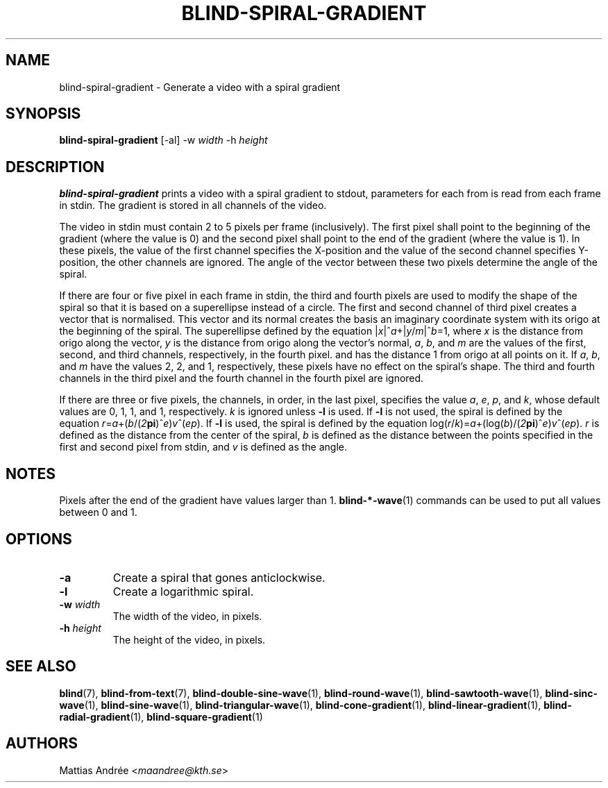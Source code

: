 .TH BLIND-SPIRAL-GRADIENT 1 blind
.SH NAME
blind-spiral-gradient - Generate a video with a spiral gradient
.SH SYNOPSIS
.B blind-spiral-gradient
[-al]
-w
.I width
-h
.I height
.SH DESCRIPTION
.B blind-spiral-gradient
prints a video with a spiral gradient to stdout,
parameters for each from is read from each frame
in stdin. The gradient is stored in all channels
of the video.
.P
The video in stdin must contain 2 to 5 pixels per
frame (inclusively). The first pixel shall point
to the beginning of the gradient (where the value
is 0) and the second pixel shall point to the end
of the gradient (where the value is 1). In these
pixels, the value of the first channel specifies
the X-position and the value of the second
channel specifies Y-position, the other channels
are ignored. The angle of the vector between these
two pixels determine the angle of the spiral.
.P
If there are four or five pixel in each frame in
stdin, the third and fourth pixels are used to
modify the shape of the spiral so that it is
based on a superellipse instead of a circle.
The first and second channel of third pixel creates
a vector that is normalised. This vector and its
normal creates the basis an imaginary coordinate
system with its origo at the beginning of the spiral.
The superellipse defined by the equation
.RI | x |^ a +| y / m |^ b =1,
where
.I x
is the distance from origo along the vector,
.I y
is the distance from origo along the vector's normal,
.IR a ,
.IR b ,
and
.I m
are the values of the first, second, and third
channels, respectively, in the fourth pixel. and has
the distance 1 from origo at all points on it. If
.IR a ,
.IR b ,
and
.I m
have the values 2, 2, and 1, respectively, these
pixels have no effect on the spiral's shape.
The third and fourth channels in the third pixel
and the fourth channel in the fourth pixel are
ignored.
.P
If there are three or five pixels, the channels,
in order, in the last pixel, specifies the value
.IR a ,
.IR e ,
.IR p ,
and
.IR k ,
whose default values are 0, 1, 1, and 1, respectively.
.I k
is ignored unless
.B -l
is used. If
.B -l
is not used, the spiral is defined by the equation
.IR r = a +( b /( 2\fBpi\fP )^ e ) v ^( ep ).
If
.B -l
is used, the spiral is defined by the equation
.RI log( r / k )= a +(log( b )/( 2\fBpi\fP )^ e ) v ^( ep ).
.I r
is defined as the distance from the center of the
spiral,
.I b
is defined as the distance between the points
specified in the first and second pixel from stdin,
and
.I v
is defined as the angle.
.SH NOTES
Pixels after the end of the gradient have values
larger than 1.
.BR blind-*-wave (1)
commands can be used to put all values between
0 and 1.
.SH OPTIONS
.TP
.B -a
Create a spiral that gones anticlockwise.
.TP
.B -l
Create a logarithmic spiral.
.TP
.BR -w " "\fIwidth\fP
The width of the video, in pixels.
.TP
.BR -h " "\fIheight\fP
The height of the video, in pixels.
.SH SEE ALSO
.BR blind (7),
.BR blind-from-text (7),
.BR blind-double-sine-wave (1),
.BR blind-round-wave (1),
.BR blind-sawtooth-wave (1),
.BR blind-sinc-wave (1),
.BR blind-sine-wave (1),
.BR blind-triangular-wave (1),
.BR blind-cone-gradient (1),
.BR blind-linear-gradient (1),
.BR blind-radial-gradient (1),
.BR blind-square-gradient (1)
.SH AUTHORS
Mattias Andrée
.RI < maandree@kth.se >
